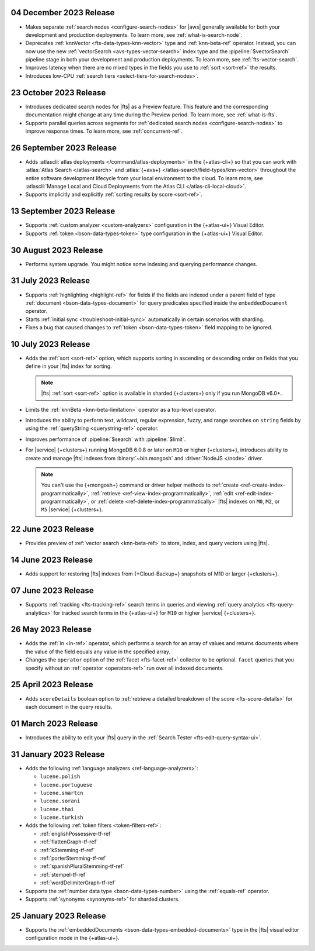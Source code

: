 .. _fts202301204:

04 December 2023 Release
~~~~~~~~~~~~~~~~~~~~~~~~

- Makes separate :ref:`search nodes <configure-search-nodes>` for 
  |aws| generally available for both your development and production
  deployments. To learn more, see :ref:`what-is-search-node`.
- Deprecates :ref:`knnVector <fts-data-types-knn-vector>` type and
  :ref:`knn-beta-ref` operator. Instead, you can now use the new
  :ref:`vectorSearch <avs-types-vector-search>` index type and the
  :pipeline:`$vectorSearch` pipeline stage in both your development and 
  production deployments. To learn more, see :ref:`fts-vector-search`.
- Improves latency when there are no mixed types in the fields you use to
  :ref:`sort <sort-ref>` the results.
- Introduces low-CPU :ref:`search tiers <select-tiers-for-search-nodes>`.

.. _fts20231023:

23 October 2023 Release 
~~~~~~~~~~~~~~~~~~~~~~~

- Introduces dedicated search nodes for |fts| as a Preview feature. This 
  feature and the corresponding documentation might change at any time
  during the Preview period. To learn more, see :ref:`what-is-fts`.
- Supports parallel queries across segments for :ref:`dedicated search
  nodes <configure-search-nodes>` to improve response times. To learn
  more, see :ref:`concurrent-ref`.

.. _fts20230926:

26 September 2023 Release
~~~~~~~~~~~~~~~~~~~~~~~~~

- Adds :atlascli:`atlas deployments </command/atlas-deployments>` in the {+atlas-cli+} so that you can work with
  :atlas:`Atlas Search </atlas-search>` and :atlas:`{+avs+} 
  </atlas-search/field-types/knn-vector>` throughout 
  the entire software development lifecycle from your local 
  environment to the cloud. To learn more, see 
  :atlascli:`Manage Local and Cloud Deployments from the Atlas CLI </atlas-cli-local-cloud>`.
- Supports implicitly and explicitly :ref:`sorting results by score <sort-ref>`.

.. _fts20230913:

13 September 2023 Release 
~~~~~~~~~~~~~~~~~~~~~~~~~

- Supports :ref:`custom analyzer <custom-analyzers>` configuration in
  the {+atlas-ui+} Visual Editor. 
- Supports :ref:`token <bson-data-types-token>` type configuration in
  the {+atlas-ui+} Visual Editor.

.. _fts20230830:

30 August 2023 Release
~~~~~~~~~~~~~~~~~~~~~~

- Performs system upgrade. You might notice some indexing and querying
  performance changes.

.. _fts20230731:

31 July 2023 Release
~~~~~~~~~~~~~~~~~~~~

- Supports :ref:`highlighting <highlight-ref>` for fields if the fields
  are indexed under a parent field of type :ref:`document
  <bson-data-types-document>` for query predicates specified inside
  the ``embeddedDocument`` operator. 
- Starts :ref:`initial sync <troubleshoot-initial-sync>` automatically
  in certain scenarios with sharding. 
- Fixes a bug that caused changes to :ref:`token
  <bson-data-types-token>` field mapping to be ignored.

.. _fts20230710:

10 July 2023 Release
~~~~~~~~~~~~~~~~~~~~

- Adds the :ref:`sort <sort-ref>` option, which supports 
  sorting in ascending or descending order on fields that you 
  define in your |fts| index for sorting. 

  .. note:: 

     |fts| :ref:`sort <sort-ref>` option is available in sharded
     {+clusters+} only if you run MongoDB v6.0+.

- Limits the :ref:`knnBeta <knn-beta-limitation>` operator as 
  a top-level operator.
- Introduces the ability to perform text, wildcard, regular 
  expression, fuzzy, and range searches on ``string`` fields 
  by using the :ref:`queryString <querystring-ref>` operator.  
- Improves performance of :pipeline:`$search` with :pipeline:`$limit`. 
- For |service| {+clusters+} running MongoDB 6.0.8 or later on ``M10``
  or higher {+clusters+}, introduces ability to create and manage |fts|
  indexes from :binary:`~bin.mongosh` and :driver:`NodeJS </node>`
  driver.  

  .. note:: 

     You can't use the {+mongosh+} command or driver helper methods to 
     :ref:`create <ref-create-index-programmatically>`, :ref:`retrieve
     <ref-view-index-programmatically>`, :ref:`edit
     <ref-edit-index-programmatically>`, or :ref:`delete
     <ref-delete-index-programmatically>` |fts| indexes on ``M0``,
     ``M2``, or ``M5`` |service| {+clusters+}. 

.. _fts20230622:

22 June 2023 Release
~~~~~~~~~~~~~~~~~~~~

- Provides preview of :ref:`vector search <knn-beta-ref>` to store,
  index, and query vectors using |fts|. 

.. _fts20230614:

14 June 2023 Release
~~~~~~~~~~~~~~~~~~~~

- Adds support for restoring |fts| indexes from {+Cloud-Backup+} snapshots
  of M10 or larger {+clusters+}.

.. _fts20230607:

07 June 2023 Release
~~~~~~~~~~~~~~~~~~~~

- Supports :ref:`tracking <fts-tracking-ref>` search terms in queries
  and viewing :ref:`query analytics <fts-query-analytics>` for tracked
  search terms in the {+atlas-ui+} for ``M10`` or higher |service|
  {+clusters+}. 

.. _fts20230526:

26 May 2023 Release
~~~~~~~~~~~~~~~~~~~

- Adds the :ref:`in <in-ref>` operator, which performs a
  search for an array of values and returns documents where the value of
  the field equals any value in the specified array. 
- Changes the ``operator`` option of the :ref:`facet <fts-facet-ref>`
  collector to be optional. ``facet`` queries that you specify
  without an :ref:`operator <operators-ref>` run over all indexed
  documents. 

.. _fts20230425:

25 April 2023 Release
~~~~~~~~~~~~~~~~~~~~~

- Adds ``scoreDetails`` boolean option to :ref:`retrieve a detailed
  breakdown of the score <fts-score-details>` for each document in the
  query results. 

.. _fts20230301:

01 March 2023 Release
~~~~~~~~~~~~~~~~~~~~~~~~

- Introduces the ability to edit your |fts| query in the :ref:`Search
  Tester <fts-edit-query-syntax-ui>`.

.. _fts20230131:

31 January 2023 Release
~~~~~~~~~~~~~~~~~~~~~~~~

- Adds the following :ref:`language analyzers <ref-language-analyzers>`:

  - ``lucene.polish``
  - ``lucene.portuguese``
  - ``lucene.smartcn``
  - ``lucene.sorani``
  - ``lucene.thai``
  - ``lucene.turkish``

- Adds the following :ref:`token filters <token-filters-ref>`:
  
  - :ref:`englishPossessive-tf-ref`
  - :ref:`flattenGraph-tf-ref`
  - :ref:`kStemming-tf-ref`
  - :ref:`porterStemming-tf-ref`
  - :ref:`spanishPluralStemming-tf-ref`
  - :ref:`stempel-tf-ref`
  - :ref:`wordDelimiterGraph-tf-ref`

- Supports the :ref:`number data type <bson-data-types-number>` using
  the :ref:`equals-ref` operator.
- Supports :ref:`synonyms <synonyms-ref>` for sharded clusters.

.. _fts20230125:

25 January 2023 Release
~~~~~~~~~~~~~~~~~~~~~~~~

- Supports the :ref:`embeddedDocuments <bson-data-types-embedded-documents>`
  type in the |fts| visual editor configuration mode in the {+atlas-ui+}.
